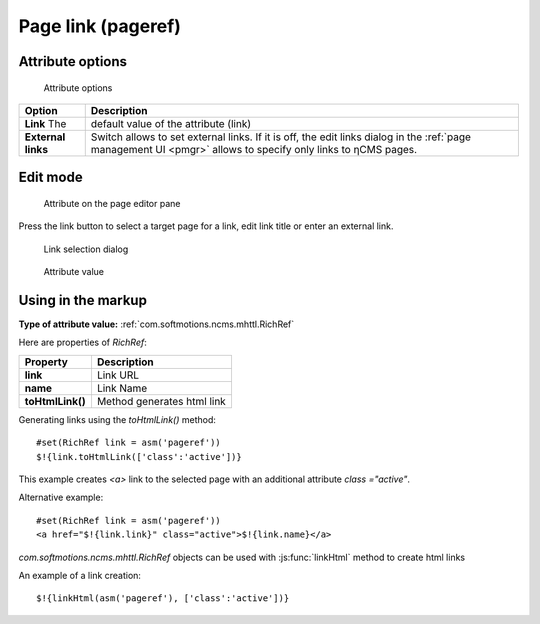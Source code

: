 .. _am_pageref:

Page link (pageref)
===================

Attribute options
-----------------

.. figure:: img/pageref_img1.png

    Attribute options

=============================== =============
Option                          Description
=============================== =============
**Link**                   The  default value of the attribute (link)
**External links**              Switch allows to set external links.
                                If it is off, the edit links dialog
                                in the :ref:`page management UI <pmgr>` allows to specify only
                                links to ηCMS pages.
=============================== =============

Edit mode
---------

.. figure:: img/pageref_img2.png

    Attribute on the page editor pane

Press the link button to select a target page for a link,
edit link title or enter an external link.

.. figure:: img/pageref_img3.png

    Link selection dialog

.. figure:: img/pageref_img4.png

    Attribute value


Using in the markup
-------------------

**Type of attribute value:** :ref:`com.softmotions.ncms.mhttl.RichRef`

Here are properties of `RichRef`:

==================== =============
Property             Description
==================== =============
**link**             Link URL
**name**             Link Name
**toHtmlLink()**     Method generates html link
==================== =============

Generating links using the `toHtmlLink()` method::

    #set(RichRef link = asm('pageref'))
    $!{link.toHtmlLink(['class':'active'])}

This example creates `<a>` link to the selected page
with an additional attribute `class ="active"`.

Alternative example::

    #set(RichRef link = asm('pageref'))
    <a href="$!{link.link}" class="active">$!{link.name}</a>

`com.softmotions.ncms.mhttl.RichRef` objects can be used
with :js:func:`linkHtml` method to create html links

An example of a link creation::

    $!{linkHtml(asm('pageref'), ['class':'active'])}

